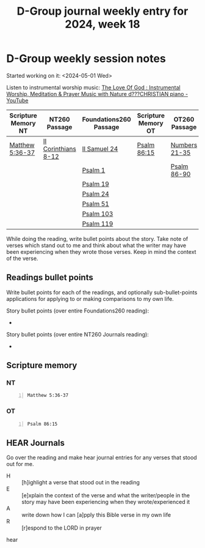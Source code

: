 #+TITLE: D-Group journal weekly entry for 2024, week 18

* D-Group weekly session notes
Started working on it: <2024-05-01 Wed>

Listen to instrumental worship music:
[[https://www.youtube.com/watch?v=9oVSJUk9wDg][The Love Of God : Instrumental Worship, Meditation & Prayer Music with Nature d???CHRISTIAN piano - YouTube]]

| Scripture Memory NT | NT260 Passage       | Foundations260 Passage | Scripture Memory OT | OT260 Passage |
|---------------------+---------------------+------------------------+---------------------+---------------|
| [[sh:bible-read-passage nasb Matthew 5:36-37 ][Matthew 5:36-37]]     | [[sh:bible-study-passage nasb II Corinthians 8-12 ][II Corinthians 8-12]] | [[sh:bible-study-passage nasb II Samuel 24 ][II Samuel 24]]           | [[sh:bible-read-passage nasb Psalm 86:15 ][Psalm 86:15]]         | [[sh:bible-study-passage nasb Numbers 21-35 ][Numbers 21-35]] |
|                     |                     | [[sh:bible-study-passage nasb Psalm 1 ][Psalm 1]]                |                     | [[sh:bible-study-passage nasb Psalm 86-90 ][Psalm 86-90]]   |
|                     |                     | [[sh:bible-study-passage nasb Psalm 19 ][Psalm 19]]               |                     |               |
|                     |                     | [[sh:bible-study-passage nasb Psalm 24 ][Psalm 24]]               |                     |               |
|                     |                     | [[sh:bible-study-passage nasb Psalm 51 ][Psalm 51]]               |                     |               |
|                     |                     | [[sh:bible-study-passage nasb Psalm 103 ][Psalm 103]]              |                     |               |
|                     |                     | [[sh:bible-study-passage nasb Psalm 119 ][Psalm 119]]              |                     |               |

While doing the reading, write bullet points about the story.
Take note of verses which stand out to me and think about what
the writer may have been experiencing when they wrote those verses.
Keep in mind the context of the verse.

** Readings bullet points
Write bullet points for each of the readings, and optionally sub-bullet-points applications for applying to or making comparisons to my own life.

Story bullet points (over entire Foundations260 reading):
- 

Story bullet points (over entire NT260 Journals reading):
- 

** Scripture memory
*** NT
#+BEGIN_SRC bash -n :i bash :f "bible-show-verses -m NASB -pp" :async :results verbatim code :lang text
  Matthew 5:36-37
#+END_SRC

#+RESULTS:
#+begin_src text
Matthew 5:36
‾‾‾‾‾‾‾‾‾‾‾‾
Nor shall you make an oath by your head, for you
cannot make one hair white or black.

Matthew 5:37
‾‾‾‾‾‾‾‾‾‾‾‾
But let your statement be, ‘Yes, yes’ or
‘No, no’; anything beyond these is of evil.

(NASB)
#+end_src

*** OT
#+BEGIN_SRC bash -n :i bash :f "bible-show-verses -m NASB -pp" :async :results verbatim code :lang text
  Psalm 86:15
#+END_SRC

#+RESULTS:
#+begin_src text
Psalms 86:15
‾‾‾‾‾‾‾‾‾‾‾‾
But You, O Lord, are a God merciful and gracious,
Slow to anger and abundant in lovingkindness and
truth.

(NASB)
#+end_src

** HEAR Journals
Go over the reading and make hear journal entries for any verses
that stood out for me.

+ H :: [h]ighlight a verse that stood out in the reading
+ E :: [e]xplain the context of the verse and what the writer/people in the story may have been experiencing when they wrote/experienced it
+ A :: write down how I can [a]pply this Bible verse in my own life
+ R :: [r]espond to the LORD in prayer

hear

